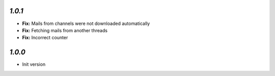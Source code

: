 `1.0.1`
-------

- **Fix:** Mails from channels were not downloaded automatically
- **Fix:** Fetching mails from another threads
- **Fix:** Incorrect counter

`1.0.0`
-------

- Init version
